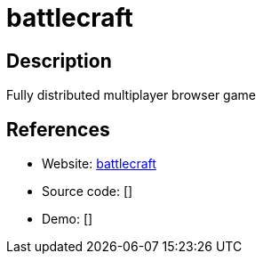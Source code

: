 = battlecraft

:Name:          battlecraft
:Language:      battlecraft
:License:       Apache-2.0
:Topic:         Games
:Category:      
:Subcategory:   

// END-OF-HEADER. DO NOT MODIFY OR DELETE THIS LINE

== Description

Fully distributed multiplayer browser game

== References

* Website: https://github.com/jbreindel/battlecraft[battlecraft]
* Source code: []
* Demo: []
